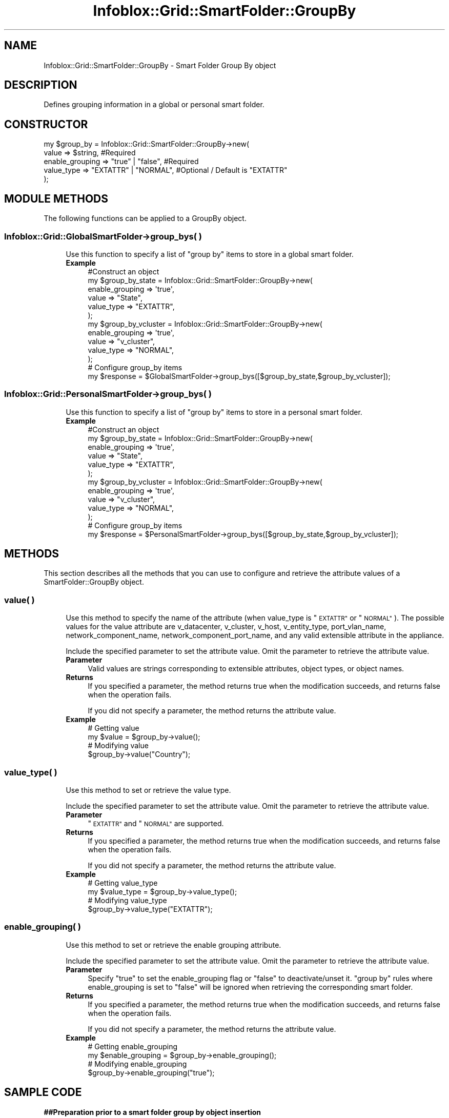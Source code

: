 .\" Automatically generated by Pod::Man 4.14 (Pod::Simple 3.40)
.\"
.\" Standard preamble:
.\" ========================================================================
.de Sp \" Vertical space (when we can't use .PP)
.if t .sp .5v
.if n .sp
..
.de Vb \" Begin verbatim text
.ft CW
.nf
.ne \\$1
..
.de Ve \" End verbatim text
.ft R
.fi
..
.\" Set up some character translations and predefined strings.  \*(-- will
.\" give an unbreakable dash, \*(PI will give pi, \*(L" will give a left
.\" double quote, and \*(R" will give a right double quote.  \*(C+ will
.\" give a nicer C++.  Capital omega is used to do unbreakable dashes and
.\" therefore won't be available.  \*(C` and \*(C' expand to `' in nroff,
.\" nothing in troff, for use with C<>.
.tr \(*W-
.ds C+ C\v'-.1v'\h'-1p'\s-2+\h'-1p'+\s0\v'.1v'\h'-1p'
.ie n \{\
.    ds -- \(*W-
.    ds PI pi
.    if (\n(.H=4u)&(1m=24u) .ds -- \(*W\h'-12u'\(*W\h'-12u'-\" diablo 10 pitch
.    if (\n(.H=4u)&(1m=20u) .ds -- \(*W\h'-12u'\(*W\h'-8u'-\"  diablo 12 pitch
.    ds L" ""
.    ds R" ""
.    ds C` ""
.    ds C' ""
'br\}
.el\{\
.    ds -- \|\(em\|
.    ds PI \(*p
.    ds L" ``
.    ds R" ''
.    ds C`
.    ds C'
'br\}
.\"
.\" Escape single quotes in literal strings from groff's Unicode transform.
.ie \n(.g .ds Aq \(aq
.el       .ds Aq '
.\"
.\" If the F register is >0, we'll generate index entries on stderr for
.\" titles (.TH), headers (.SH), subsections (.SS), items (.Ip), and index
.\" entries marked with X<> in POD.  Of course, you'll have to process the
.\" output yourself in some meaningful fashion.
.\"
.\" Avoid warning from groff about undefined register 'F'.
.de IX
..
.nr rF 0
.if \n(.g .if rF .nr rF 1
.if (\n(rF:(\n(.g==0)) \{\
.    if \nF \{\
.        de IX
.        tm Index:\\$1\t\\n%\t"\\$2"
..
.        if !\nF==2 \{\
.            nr % 0
.            nr F 2
.        \}
.    \}
.\}
.rr rF
.\" ========================================================================
.\"
.IX Title "Infoblox::Grid::SmartFolder::GroupBy 3"
.TH Infoblox::Grid::SmartFolder::GroupBy 3 "2018-06-05" "perl v5.32.0" "User Contributed Perl Documentation"
.\" For nroff, turn off justification.  Always turn off hyphenation; it makes
.\" way too many mistakes in technical documents.
.if n .ad l
.nh
.SH "NAME"
Infoblox::Grid::SmartFolder::GroupBy \- Smart Folder Group By object
.SH "DESCRIPTION"
.IX Header "DESCRIPTION"
Defines grouping information in a global or personal smart folder.
.SH "CONSTRUCTOR"
.IX Header "CONSTRUCTOR"
.Vb 5
\& my $group_by = Infoblox::Grid::SmartFolder::GroupBy\->new(
\&     value                   => $string,            #Required
\&     enable_grouping         => "true" | "false",   #Required
\&     value_type              => "EXTATTR" | "NORMAL", #Optional / Default is "EXTATTR"
\& );
.Ve
.SH "MODULE METHODS"
.IX Header "MODULE METHODS"
The following functions can be applied to a GroupBy object.
.SS "Infoblox::Grid::GlobalSmartFolder\->group_bys( )"
.IX Subsection "Infoblox::Grid::GlobalSmartFolder->group_bys( )"
.RS 4
Use this function to specify a list of \*(L"group by\*(R" items to store in a global smart folder.
.IP "\fBExample\fR" 4
.IX Item "Example"
.Vb 6
\& #Construct an object
\& my $group_by_state = Infoblox::Grid::SmartFolder::GroupBy\->new(
\&                                                                enable_grouping => \*(Aqtrue\*(Aq,
\&                                                                value => "State",
\&                                                                value_type => "EXTATTR",
\&                                                               );
\&
\& my $group_by_vcluster = Infoblox::Grid::SmartFolder::GroupBy\->new(
\&                                                             enable_grouping => \*(Aqtrue\*(Aq,
\&                                                             value => "v_cluster",
\&                                                             value_type => "NORMAL",
\&                                                            );
\& # Configure group_by items
\& my $response = $GlobalSmartFolder\->group_bys([$group_by_state,$group_by_vcluster]);
.Ve
.RE
.RS 4
.RE
.SS "Infoblox::Grid::PersonalSmartFolder\->group_bys( )"
.IX Subsection "Infoblox::Grid::PersonalSmartFolder->group_bys( )"
.RS 4
Use this function to specify a list of \*(L"group by\*(R" items to store in a personal smart folder.
.IP "\fBExample\fR" 4
.IX Item "Example"
.Vb 6
\& #Construct an object
\& my $group_by_state = Infoblox::Grid::SmartFolder::GroupBy\->new(
\&                                                                enable_grouping => \*(Aqtrue\*(Aq,
\&                                                                value => "State",
\&                                                                value_type => "EXTATTR",
\&                                                               );
\&
\& my $group_by_vcluster = Infoblox::Grid::SmartFolder::GroupBy\->new(
\&                                                             enable_grouping => \*(Aqtrue\*(Aq,
\&                                                             value => "v_cluster",
\&                                                             value_type => "NORMAL",
\&                                                            );
\& # Configure group_by items
\& my $response = $PersonalSmartFolder\->group_bys([$group_by_state,$group_by_vcluster]);
.Ve
.RE
.RS 4
.RE
.SH "METHODS"
.IX Header "METHODS"
This section describes all the methods that you can use to configure and retrieve the attribute values of a SmartFolder::GroupBy object.
.SS "value( )"
.IX Subsection "value( )"
.RS 4
Use this method to specify the name of the attribute (when value_type is \*(L"\s-1EXTATTR\*(R"\s0 or \*(L"\s-1NORMAL\*(R"\s0). The possible values for the value attribute are v_datacenter, v_cluster, v_host, v_entity_type, port_vlan_name, network_component_name, network_component_port_name, and any valid extensible attribute in the appliance.
.Sp
Include the specified parameter to set the attribute value. Omit the parameter to retrieve the attribute value.
.IP "\fBParameter\fR" 4
.IX Item "Parameter"
Valid values are strings corresponding to extensible attributes, object types, or object names.
.IP "\fBReturns\fR" 4
.IX Item "Returns"
If you specified a parameter, the method returns true when the modification succeeds, and returns false when the operation fails.
.Sp
If you did not specify a parameter, the method returns the attribute value.
.IP "\fBExample\fR" 4
.IX Item "Example"
.Vb 4
\& # Getting value
\& my $value = $group_by\->value();
\& # Modifying value
\& $group_by\->value("Country");
.Ve
.RE
.RS 4
.RE
.SS "value_type( )"
.IX Subsection "value_type( )"
.RS 4
Use this method to set or retrieve the value type.
.Sp
Include the specified parameter to set the attribute value. Omit the parameter to retrieve the attribute value.
.IP "\fBParameter\fR" 4
.IX Item "Parameter"
\&\*(L"\s-1EXTATTR\*(R"\s0 and \*(L"\s-1NORMAL\*(R"\s0 are supported.
.IP "\fBReturns\fR" 4
.IX Item "Returns"
If you specified a parameter, the method returns true when the modification succeeds, and returns false when the operation fails.
.Sp
If you did not specify a parameter, the method returns the attribute value.
.IP "\fBExample\fR" 4
.IX Item "Example"
.Vb 4
\& # Getting value_type
\& my $value_type = $group_by\->value_type();
\& # Modifying value_type
\& $group_by\->value_type("EXTATTR");
.Ve
.RE
.RS 4
.RE
.SS "enable_grouping( )"
.IX Subsection "enable_grouping( )"
.RS 4
Use this method to set or retrieve the enable grouping attribute.
.Sp
Include the specified parameter to set the attribute value. Omit the parameter to retrieve the attribute value.
.IP "\fBParameter\fR" 4
.IX Item "Parameter"
Specify \*(L"true\*(R" to set the enable_grouping flag or \*(L"false\*(R" to deactivate/unset it. \*(L"group by\*(R" rules where enable_grouping is set to \*(L"false\*(R" will be ignored when retrieving the corresponding smart folder.
.IP "\fBReturns\fR" 4
.IX Item "Returns"
If you specified a parameter, the method returns true when the modification succeeds, and returns false when the operation fails.
.Sp
If you did not specify a parameter, the method returns the attribute value.
.IP "\fBExample\fR" 4
.IX Item "Example"
.Vb 4
\& # Getting enable_grouping
\& my $enable_grouping = $group_by\->enable_grouping();
\& # Modifying enable_grouping
\& $group_by\->enable_grouping("true");
.Ve
.RE
.RS 4
.RE
.SH "SAMPLE CODE"
.IX Header "SAMPLE CODE"
\&\fB##Preparation prior to a smart folder group by object insertion\fR
.PP
.Vb 3
\& #PROGRAM STARTS: Include all the modules that will be used
\& use strict;
\& use Infoblox;
\&
\& #Create a session to the Infoblox appliance
\& my $session = Infoblox::Session\->new(
\&     master   => "192.168.1.2",
\&     username => "admin",
\&     password => "infoblox"
\& );
\& unless ($session) {
\&    die("Construct session failed: ",
\&        Infoblox::status_code() . ":" . Infoblox::status_detail());
\& }
\& print "Session created successfully\en";
.Ve
.PP
\&\fB#Create a smart folder query item object\fR
.PP
.Vb 9
\& my $group_by_state = Infoblox::Grid::SmartFolder::GroupBy\->new(
\&                                                             enable_grouping => \*(Aqtrue\*(Aq,
\&                                                             value => "State",
\&                                                             value_type => "EXTATTR",
\&                                                            );
\& unless ($group_by_state){
\&      die("Construct smart folder group_by item failed: ",
\&            Infoblox::status_code() . ":" . Infoblox::status_detail());
\& }
\&
\& print "SmartFolder::GroupBy object created successfully\en";
.Ve
.PP
\&\fB#Create a personal smart folder and use \f(CB$group_by\fB\fR
.PP
.Vb 5
\&  #create a personal smart folder and use $query_item
\&  my $smart_folder = Infoblox::Grid::PersonalSmartFolder\->new(
\&     name         => "my_personal_folder",
\&     group_bys    => [$group_by_state],
\& );
\&
\& #put smart folder into session
\& $session\->add($smart_folder)
\&   or die("Smart folder creation failed: ",
\&            Infoblox::status_code() . ":" . Infoblox::status_detail());
\&
\& print "Smart folder creation successful\en";
.Ve
.PP
\&\fB#Clean up\fR
.PP
.Vb 4
\& my @result = $session\->get(
\&     object => "Infoblox::Grid::PersonalSmartFolder",
\&     name   => "my_personal_folder"
\& );
\&
\& unless (scalar(@result) == 0) {
\&     $session\->remove($result[0]);
\& }
\&
\& ####PROGRAM ENDS####
.Ve
.SH "AUTHOR"
.IX Header "AUTHOR"
Infoblox Inc. <http://www.infoblox.com/>
.SH "SEE ALSO"
.IX Header "SEE ALSO"
Infoblox::Session, Infoblox::Session\->\fBadd()\fR, Infoblox::Session\->\fBget()\fR, Infoblox::Session\->\fBmodify()\fR,Infoblox::Grid::GlobalSmartFolder,Infoblox::Grid::PersonalSmartFolder
.SH "COPYRIGHT"
.IX Header "COPYRIGHT"
Copyright (c) 2017 Infoblox Inc.
